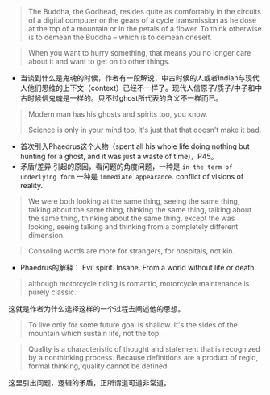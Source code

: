 #+BEGIN_QUOTE
The Buddha, the Godhead, resides quite as comfortably in the circuits of a digital computer or the gears of a cycle transmission as he dose at the top of a mountain or in the petals of a flower. To think otherwise is to demean the Buddha -- which is to demean oneself.
#+END_QUOTE
#+BEGIN_QUOTE
When you want to hurry something, that means you no longer care about it and  want to get on to other things.
#+END_QUOTE

+ 当谈到什么是鬼魂的时候，作者有一段解说，中古时候的人或者Indian与现代人他们思维的上下文（context）已经不一样了。现代人信原子/质子/中子和中古时候信鬼魂是一样的。只不过ghost所代表的含义不一样而已。
#+BEGIN_QUOTE
Modern man has his ghosts and spirits too, you know.

Science is only in your mind too, it's just that that doesn't make it bad.
#+END_QUOTE

+ 首次引入Phaedrus这个人物（spent all his whole life doing nothing but hunting for a ghost, and it was just a waste of time)，P45。
+ 矛盾/差异 引起的原因，看问题的角度问题，一种是 =in the term of underlying form= 一种是 =immediate appearance=. conflict of visions of reality.


#+BEGIN_QUOTE
We were both looking at the same thing, seeing the same thing, talking about the same thing, thinking the same thing, talking about the same thing, thinking about the same thing, except the was looking, seeing talking and thinking from a completely different dimension.
#+END_QUOTE

#+BEGIN_QUOTE
Consoling words are more for strangers, for hospitals, not kin.
#+END_QUOTE

+ Phaedrus的解释：
  Evil spirit. Insane. From a world without life or death.
#+BEGIN_QUOTE
although motorcycle riding is romantic, motorcycle maintenance is purely classic.
#+END_QUOTE
这就是作者为什么选择这样的一个过程去阐述他的思想。

#+BEGIN_QUOTE
To live only for some future goal is shallow. It's the sides of the mountain which sustain life, not the top.
#+END_QUOTE

#+BEGIN_QUOTE
Quality is a characteristic of thought and statement that is recognized by a nonthinking process. Because definitions are a product of regid, formal thinking, quality cannot be defined.
#+END_QUOTE
这里引出问题，逻辑的矛盾，正所谓道可道非常道。
